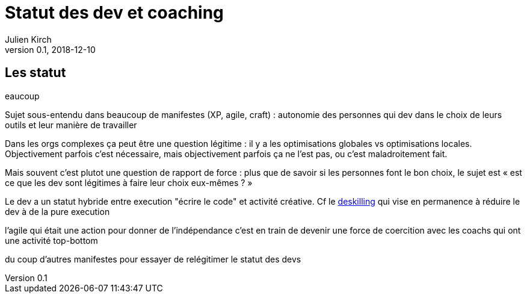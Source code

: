 = Statut des dev et coaching
Julien Kirch
v0.1, 2018-12-10
:article_lang: fr

== Les statut 

eaucoup 

Sujet sous-entendu dans beaucoup de manifestes (XP, agile, craft) : autonomie des personnes qui dev dans le choix de leurs outils et leur manière de travailler



Dans les orgs complexes ça peut être une question légitime : il y a les optimisations globales vs optimisations locales.
Objectivement parfois c'est nécessaire, mais objectivement parfois ça ne l'est pas, ou c'est maladroitement fait.

Mais souvent c'est plutot une question de rapport de force : plus que de savoir si les personnes font le bon choix, le sujet est « est ce que les dev sont légitimes à faire leur choix eux-mêmes ? »

Le dev a un statut hybride entre execution "écrire le code" et activité créative.
Cf le link:https://en.wikipedia.org/wiki/Deskilling[deskilling] qui vise en permanence à réduire le dev à de la pure execution

l'agile qui était une action pour donner de l'indépendance c'est en train de devenir une force de coercition avec les coachs qui ont une activité top-bottom

du coup d'autres manifestes pour essayer de relégitimer le statut des devs